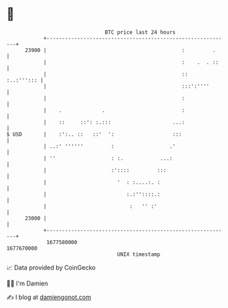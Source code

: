 * 👋

#+begin_example
                                   BTC price last 24 hours                    
               +------------------------------------------------------------+ 
         23900 |                                            :         .     | 
               |                                            :    .  . ::    | 
               |                                            ::   :..:'''::: | 
               |                                            :::':''''       | 
               |                                            :               | 
               |    .             .                         :               | 
               |    ::     ::': :.:::                    ...:               | 
   $ USD       |    :':.. ::   ::'  ':                   :::                | 
               | ..:' ''''''         :                  .'                  | 
               | ''                  : :.            ...:                   | 
               |                     :'::::         :::                     | 
               |                       '  : :....:. :                       | 
               |                          :.:''::::.:                       | 
               |                           :   '' :'                        | 
         23000 |                                                            | 
               +------------------------------------------------------------+ 
                1677580000                                        1677670000  
                                       UNIX timestamp                         
#+end_example
📈 Data provided by CoinGecko

🧑‍💻 I'm Damien

✍️ I blog at [[https://www.damiengonot.com][damiengonot.com]]
